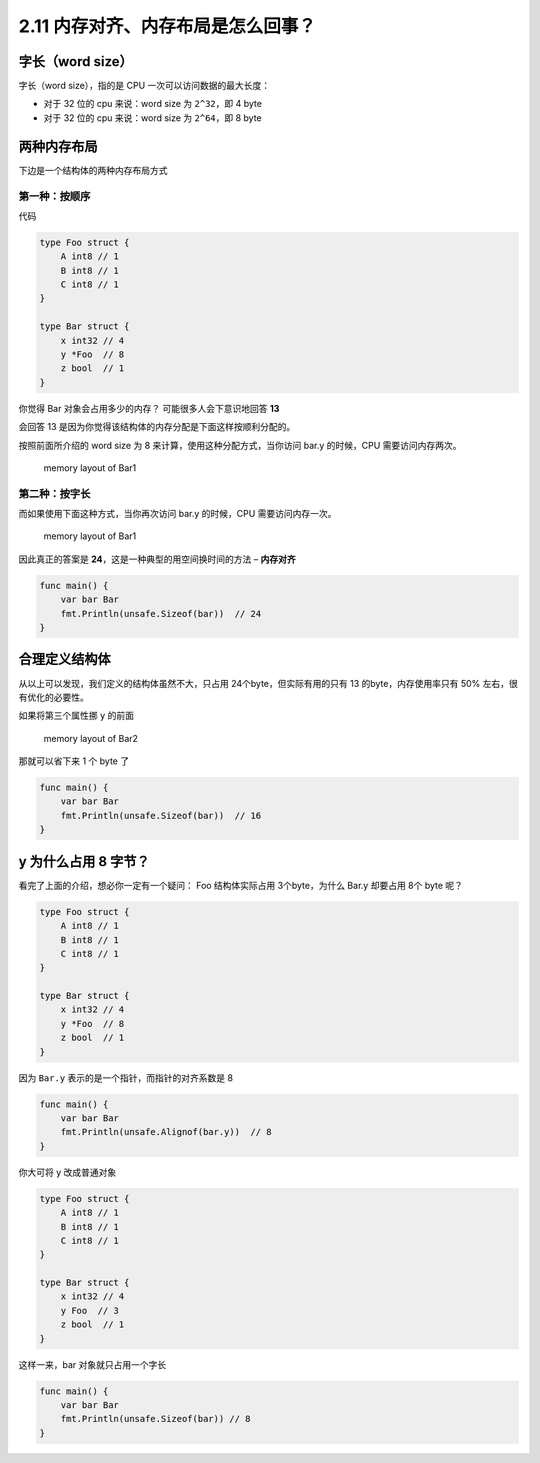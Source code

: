 2.11 内存对齐、内存布局是怎么回事？
===================================

字长（word size）
-----------------

字长（word size），指的是 CPU 一次可以访问数据的最大长度：

-  对于 32 位的 cpu 来说：word size 为 ``2^32``\ ，即 4 byte
-  对于 32 位的 cpu 来说：word size 为 ``2^64``\ ，即 8 byte

两种内存布局
------------

下边是一个结构体的两种内存布局方式

第一种：按顺序
~~~~~~~~~~~~~~

代码

.. code:: go

   type Foo struct {
       A int8 // 1
       B int8 // 1
       C int8 // 1
   }

   type Bar struct {
       x int32 // 4
       y *Foo  // 8
       z bool  // 1
   }

你觉得 Bar 对象会占用多少的内存？ 可能很多人会下意识地回答 **13**

会回答 13 是因为你觉得该结构体的内存分配是下面这样按顺利分配的。

按照前面所介绍的 word size 为 8 来计算，使用这种分配方式，当你访问 bar.y
的时候，CPU 需要访问内存两次。

.. figure:: http://image.iswbm.com/20210925153036.png
   :alt: memory layout of Bar1

   memory layout of Bar1

第二种：按字长
~~~~~~~~~~~~~~

而如果使用下面这种方式，当你再次访问 bar.y 的时候，CPU
需要访问内存一次。

.. figure:: http://image.iswbm.com/20210925153041.png
   :alt: memory layout of Bar1

   memory layout of Bar1

因此真正的答案是 **24**\ ，这是一种典型的用空间换时间的方法 –
**内存对齐**

.. code:: go

   func main() {
       var bar Bar
       fmt.Println(unsafe.Sizeof(bar))  // 24
   }

合理定义结构体
--------------

从以上可以发现，我们定义的结构体虽然不大，只占用
24个byte，但实际有用的只有 13 的byte，内存使用率只有 50%
左右，很有优化的必要性。

如果将第三个属性挪 ``y`` 的前面

.. figure:: http://image.iswbm.com/20210925154455.png
   :alt: memory layout of Bar2

   memory layout of Bar2

那就可以省下来 1 个 byte 了

.. code:: go

   func main() {
       var bar Bar
       fmt.Println(unsafe.Sizeof(bar))  // 16
   }

y 为什么占用 8 字节？
---------------------

看完了上面的介绍，想必你一定有一个疑问： Foo 结构体实际占用
3个byte，为什么 Bar.y 却要占用 8个 byte 呢？

.. code:: go

   type Foo struct {
       A int8 // 1
       B int8 // 1
       C int8 // 1
   }

   type Bar struct {
       x int32 // 4
       y *Foo  // 8
       z bool  // 1
   }

因为 ``Bar.y`` 表示的是一个指针，而指针的对齐系数是 8

.. code:: go

   func main() {
       var bar Bar
       fmt.Println(unsafe.Alignof(bar.y))  // 8
   }

你大可将 y 改成普通对象

.. code:: go

   type Foo struct {
       A int8 // 1
       B int8 // 1
       C int8 // 1
   }

   type Bar struct {
       x int32 // 4
       y Foo  // 3
       z bool  // 1
   }

这样一来，bar 对象就只占用一个字长

.. code:: go

   func main() {
       var bar Bar
       fmt.Println(unsafe.Sizeof(bar)) // 8
   }
